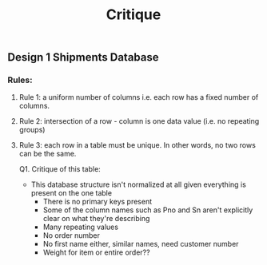 #+title: Critique

** Design 1 Shipments Database

*** Rules:
1. Rule 1: a uniform number of columns i.e. each row has a fixed number of columns.
2. Rule 2: intersection of a row - column is one data value (i.e. no repeating groups)
3. Rule 3: each row in a table must be unique. In other words, no two rows can be the same.

   Q1.
   Critique of this table:

   - This database structure isn't normalized at all given everything is present on the one table
        - There is no primary keys present
        - Some of the column names such as Pno and Sn aren't explicitly clear on what they're describing
        - Many repeating values
        - No order number
        - No first name either, similar names, need customer number
        - Weight for item or entire order??

